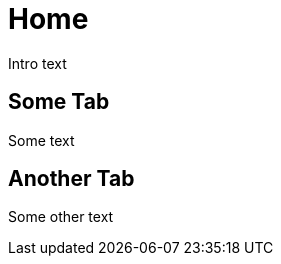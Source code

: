 = Home
:page-fr: Accueil.adoc

Intro text



[.tab, id="Some Tab"]
== Some Tab

Some text



[.tab, id="Another Tab"]
== Another Tab

Some other text
